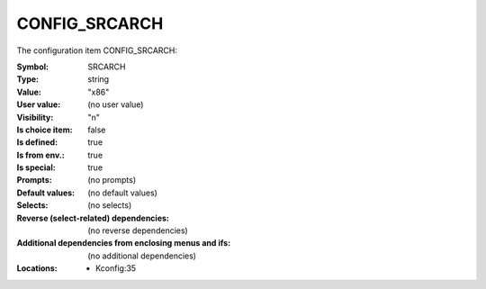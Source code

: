 
.. _CONFIG_SRCARCH:

CONFIG_SRCARCH
##############


The configuration item CONFIG_SRCARCH:

:Symbol:           SRCARCH
:Type:             string
:Value:            "x86"
:User value:       (no user value)
:Visibility:       "n"
:Is choice item:   false
:Is defined:       true
:Is from env.:     true
:Is special:       true
:Prompts:
 (no prompts)
:Default values:
 (no default values)
:Selects:
 (no selects)
:Reverse (select-related) dependencies:
 (no reverse dependencies)
:Additional dependencies from enclosing menus and ifs:
 (no additional dependencies)
:Locations:
 * Kconfig:35